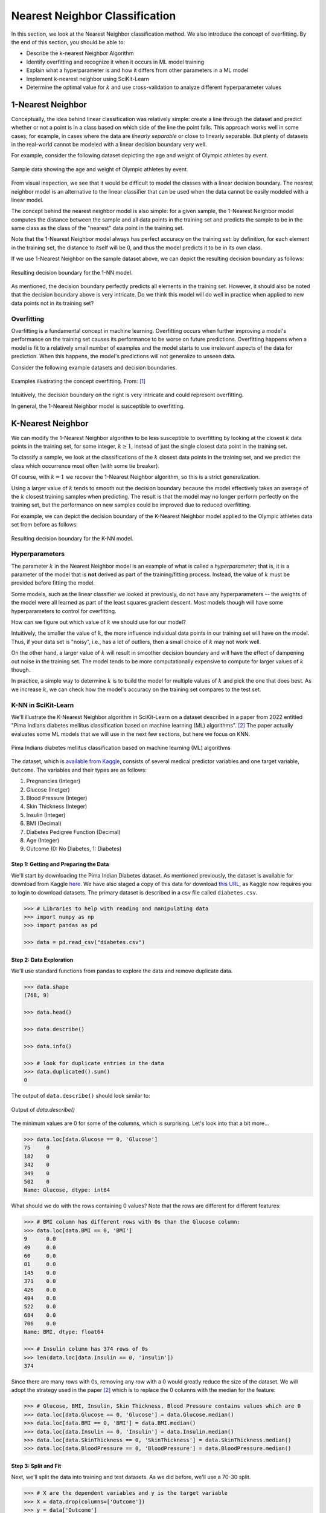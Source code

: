 Nearest Neighbor Classification
===============================

In this section, we look at the Nearest Neighbor classification method. We also introduce the 
concept of overfitting. By the end of this section, you should be able to:

* Describe the k-nearest Neighbor Algorithm
* Identify overfitting and recognize it when it occurs in ML model training
* Explain what a hyperparameter is and how it differs from other parameters in a ML model
* Implement k-nearest neighbor using SciKit-Learn
* Determine the optimal value for :math:`k` and use cross-validation to analyze different
  hyperparameter values


1-Nearest Neighbor
------------------

Conceptually, the idea behind linear classification was relatively simple: create a 
line through the dataset and predict whether or not a point is in a class based 
on which side of the line the point falls. This approach works well in some cases; for example, 
in cases where the data are *linearly separable* or close to 
linearly separable. But plenty of datasets in the real-world cannot be modeled with 
a linear decision boundary very well.

For example, consider the following dataset depicting the age and weight of Olympic athletes 
by event. 

.. figure:: ./images/age_weight_olymp.png
    :width: 1000px
    :align: center
    :alt: Sample data showing the age and weight of Olympic athletes by event.

    Sample data showing the age and weight of Olympic athletes by event.

From visual inspection, we see that it would be difficult to model the classes with a linear 
decision boundary. The nearest neighbor model is an alternative to the linear classifier that can be 
used when the data cannot be easily modeled with a linear model.

The concept behind the nearest neighbor model is also simple: for a given sample, the 1-Nearest
Neighbor model computes the distance between the sample and all data points in the training set and
predicts the sample to be in the same class as the class of the "nearest" data point in the training
set. 

Note that the 1-Nearest Neighbor model always has perfect accuracy on the training set: by
definition, for each element in the training set, the distance to itself will be 0, and thus the
model predicts it to be in its own class.

If we use 1-Nearest Neighbor on the sample dataset above, we can depict the resulting decision 
boundary as follows:

.. figure:: ./images/1-NN_decision_boundary.png
    :width: 1000px
    :align: center
    :alt: Resulting decision boundary for the 1-NN model. 

    Resulting decision boundary for the 1-NN model. 

As mentioned, the decision boundary perfectly predicts all elements in the training set. However, it
should also be noted that the decision boundary above is very intricate. Do we think this model will
do well in practice when applied to new data points not in its training set? 


Overfitting
^^^^^^^^^^^

Overfitting is a fundamental concept in machine learning. Overfitting occurs when further 
improving a model's performance 
on the training set causes its performance to be worse on future predictions. Overfitting happens 
when a model is fit to a relatively small number of examples and the model starts to use irrelevant 
aspects of the data for prediction. When this happens, the model's predictions will not generalize 
to unseen data. 

Consider the following example datasets and decision boundaries. 

.. figure:: ./images/overfitting2.png
    :width: 1000px
    :align: center
    :alt: Examples illustrating the concept overfitting.

    Examples illustrating the concept overfitting. From: [1]_

Intuitively, the decision boundary on the right is very intricate and could represent 
overfitting. 

In general, the 1-Nearest Neighbor model is susceptible to overfitting. 


K-Nearest Neighbor 
------------------

We can modify the 1-Nearest Neighbor algorithm to be less susceptible to overfitting by looking at 
the closest :math:`k` data points in the training set, for some integer, :math:`k\geq 1`, instead 
of just the single closest data point in the training set. 

To classify a sample, we look at the classifications of the :math:`k` closest data points in the 
training set, and we predict the class which occurrence most often (with some tie breaker).

Of course, with :math:`k=1` we recover the 1-Nearest Neighbor algorithm, so this is a strict 
generalization. 

Using a larger value of :math:`k` tends to smooth out the decision boundary because the model 
effectively takes an average of the :math:`k` closest training samples when predicting. 
The result is that 
the model may no longer perform perfectly on the training set, but the performance on new samples 
could be improved due to reduced overfitting.

For example, we can depict the decision boundary of the K-Nearest Neighbor model applied to the 
Olympic athletes data set from before as follows: 

.. figure:: ./images/K-NN_decision_boundary.png
    :width: 1000px
    :align: center
    :alt: Resulting decision boundary for the K-NN model. 

    Resulting decision boundary for the K-NN model.


Hyperparameters
^^^^^^^^^^^^^^^

The parameter :math:`k` in the Nearest Neighbor model is an example of what is called a
*hyperparameter*; that is, it is a parameter of the model that is **not** derived as part of the
training/fitting process. Instead, the value of :math:`k` must be provided before fitting the model. 

Some models, such as the linear classifier we looked at previously, do not have any hyperparameters
-- the weights of the model were all learned as part of the least squares gradient descent. Most
models though will have some hyperparameters to control for overfitting. 

How can we figure out which value of :math:`k` we should use for our model?

Intuitively, the smaller the value of :math:`k`, the more influence individual data points 
in our training set will have on the model. Thus, if your data set is "noisy", i.e., has a lot of 
outliers, then a small choice of :math:`k` may not work well. 

On the other hand, a larger value of :math:`k` will result in smoother decision boundary and will 
have the effect of dampening out noise in the training set. The model tends to be 
more computationally expensive to compute for larger values of :math:`k` though. 

In practice, a simple way to determine :math:`k` is to build the model for multiple values of 
:math:`k` and pick the one that does best. As we increase :math:`k`, we can check how the model's
accuracy on the training set compares to the test set. 


K-NN in SciKit-Learn
^^^^^^^^^^^^^^^^^^^^

We'll illustrate the K-Nearest Neighbor algorithm in SciKit-Learn on a dataset described in a 
paper from 2022 entitled "Pima Indians diabetes mellitus classification based on machine 
learning (ML) algorithms". [2]_ The paper actually evaluates some ML models that we will 
use in the next few sections, but here we focus on KNN. 

.. figure:: ./images/Pima_Indians_Diabetes_Paper.png
    :width: 1000px
    :align: center
    :alt: Pima Indians diabetes mellitus classification based on machine learning (ML) algorithms 

    Pima Indians diabetes mellitus classification based on machine learning (ML) algorithms

The dataset, which is
`available from Kaggle <https://www.kaggle.com/datasets/uciml/pima-indians-diabetes-database?resource=download>`_,
consists of several medical predictor variables and one target variable, ``Outcome``. The variables
and their types are as follows:

1. Pregnancies (Integer)
2. Glucose (Inetger)
3. Blood Pressure (Integer)
4. Skin Thickness (Integer)
5. Insulin (Integer)
6. BMI (Decimal)
7. Diabetes Pedigree Function (Decimal)
8. Age (Integer)
9. Outcome (0: No Diabetes, 1: Diabetes)


Step 1: Getting and Preparing the Data
~~~~~~~~~~~~~~~~~~~~~~~~~~~~~~~~~~~~~~

We'll start by downloading the Pima Indian Diabetes dataset. As mentioned previously, the dataset is
available for download from Kaggle
`here <https://www.kaggle.com/datasets/uciml/pima-indians-diabetes-database?resource=download>`_. 
We have also staged a copy of this data for download
`this URL <https://raw.githubusercontent.com/joestubbs/coe379L-sp24/master/datasets/unit02/diabetes.csv>`_,
as Kaggle now requires you to login to download datasets.
The primary dataset is described in a csv file called ``diabetes.csv``.

.. code-block:: python

  >>> # Libraries to help with reading and manipulating data
  >>> import numpy as np
  >>> import pandas as pd

  >>> data = pd.read_csv("diabetes.csv")


Step 2: Data Exploration
~~~~~~~~~~~~~~~~~~~~~~~~

We'll use standard functions from pandas to explore the data and remove duplicate data. 

.. code-block:: python

    >>> data.shape
    (768, 9)

    >>> data.head()

    >>> data.describe()  

    >>> data.info()

    >>> # look for duplicate entries in the data
    >>> data.duplicated().sum()
    0

The output of ``data.describe()`` should look similar to:

.. figure:: ./images/Pima-Indians-describe-0s.png
    :width: 1000px
    :align: center
    :alt: Output of data.describe()

    Output of `data.describe()`

The minimum values are 0 for some of the columns, which is surprising. Let's look into that a bit
more...

.. code-block:: python

    >>> data.loc[data.Glucose == 0, 'Glucose']
    75     0
    182    0
    342    0
    349    0
    502    0
    Name: Glucose, dtype: int64

What should we do with the rows containing 0 values?  Note that the rows are different 
for different features:

.. code-block:: python

    >>> # BMI column has different rows with 0s than the Glucose column:
    >>> data.loc[data.BMI == 0, 'BMI']
    9      0.0
    49     0.0
    60     0.0
    81     0.0
    145    0.0
    371    0.0
    426    0.0
    494    0.0
    522    0.0
    684    0.0
    706    0.0
    Name: BMI, dtype: float64

    >>> # Insulin column has 374 rows of 0s
    >>> len(data.loc[data.Insulin == 0, 'Insulin']) 
    374

Since there are many rows with 0s, removing any row with a 0 would greatly reduce the size 
of the dataset. We will adopt the strategy used in the paper [2]_ which is to replace the 0 columns 
with the median for the feature:

.. code-block:: python

    >>> # Glucose, BMI, Insulin, Skin Thickness, Blood Pressure contains values which are 0
    >>> data.loc[data.Glucose == 0, 'Glucose'] = data.Glucose.median()
    >>> data.loc[data.BMI == 0, 'BMI'] = data.BMI.median()
    >>> data.loc[data.Insulin == 0, 'Insulin'] = data.Insulin.median()
    >>> data.loc[data.SkinThickness == 0, 'SkinThickness'] = data.SkinThickness.median()
    >>> data.loc[data.BloodPressure == 0, 'BloodPressure'] = data.BloodPressure.median()


Step 3: Split and Fit
~~~~~~~~~~~~~~~~~~~~~

Next, we'll split the data into training and test datasets. As we did before, we'll use a 70-30
split. 

.. code-block:: python

    >>> # X are the dependent variables and y is the target variable
    >>> X = data.drop(columns=['Outcome'])
    >>> y = data['Outcome']

    >>> # Library to split data 
    >>> from sklearn.model_selection import train_test_split

    >>> # Spliting the data in 70:30 ratio
    >>> X_train, X_test, y_train, y_test = train_test_split(X, y, test_size=0.3, stratify=y, random_state=1)

    >>> X_train.shape
    (537, 8)

    >>> X_test.shape
    (231, 8)

We'll use the ``KNeighborsClassifier`` class from the ``sklearn.neighbors`` module to instantiate a 
KNN model. 

To begin, we'll use a :math:`k` value of 3.

.. code-block:: python

    >>> from sklearn.neighbors import KNeighborsClassifier

    >>> # instantiate the model
    >>> knn = KNeighborsClassifier(n_neighbors=3)

    >>> # fit the model to the training set
    >>> knn.fit(X_train, y_train)    


Step 4: Validation and Assessment
~~~~~~~~~~~~~~~~~~~~~~~~~~~~~~~~~

Finally, we check the accuracy of the model on the test 
ans training data set. As before, we'll use the ``accuracy_score`` convenience function.

.. code-block:: python

    >>> # Check the accuracy on the test data
    >>> from sklearn.metrics import accuracy_score, recall_score, precision_score, f1_score

    >>> accuracy_test=accuracy_score(y_test, knn.predict(X_test))
    >>> print('Accuracy of knn on test data is : {:.2}'.format(accuracy_test))

    >>> # Check accuracy on the training data
    >>> accuracy_train=accuracy_score(y_train, knn.predict(X_train))
    >>> print('Accuracy of knn on train data is : {:.2}'.format(accuracy_train))

    Accuracy of knn on test data is : 0.68
    Accuracy of knn on train data is : 0.85


Cross-Validation
----------------

Let's return to the matter of deterining the value for the *k* in the KNN model. In the code above, 
we simply chose a value of *k=3* without any thought. We can do better. 

At a high level, the approach we will take is to train a bunch of different KNN models for
different values of *k* and see which one does the best, but some care is required when determining 
which datasets to use for training and testing. 

When we are trying to determine the optimal values of hyperparameters, such as the :math:`k` in 
the K-Nearest Neighbor model, repeated use of the same training set/testing set split can 
lead to overfitting *on the test set*. It is possible for knowledge about the test set to 
"leak" into our training process because we could tweak the hyperparameters to achieve high 
performance on the test set.

To prevent this from happening, we can partition the data set into 3 sets instead of just 2.
We would have a training set and a validation set, used to train and find the optimal 
hyperparameters, respectively, and finally we use the test set for measuring the accuracy 
of the model only after all training and validation has completed. 

However, partitioning the dataset into 3 sets drastically reduces the amount of data we 
can use for training our model. The quality of the model also could depend on how we choose 
to split data between the training and validation sets. 

To get around these issues, we can use a technique called cross-validation, or 
:math:`k`-fold cross-validation. With cross-validation, we still keep a separate test set 
for the final accuracy assessment, but we do not require a separate validation set. 

Instead, we split the training set up into :math:`k` subsets (as in :math:`k`-fold cross 
validation). For each integer between 1 and :math:`k`, the following procedure is performed:

1. The model is trained using :math:`k-1` of the data subsets.
2. The resulting model is validated on the remaining subset.

The performance metric measured and reported by the :math:`k`-fold cross-validation is then 
the average of the performance values computed in each of the step 2s above. 


.. figure:: ./images/k-fold-cross-validation.png
    :width: 1000px
    :align: center
    :alt: Pictorial representation of K-fold Cross-Validation

    Pictorial representation of K-fold Cross-Validation. From: [3]_


Cross-Validation in SciKit-Learn
^^^^^^^^^^^^^^^^^^^^^^^^^^^^^^^^

Let's see how to use the idea of cross-validation in SciKit-Learn. We'll continue with the 
above Pima Indian diabetes example and use cross-validation to find the optimal value 
of :math:`k`. 

The SciKit-Learn library provides the ``GridSearchCV`` convenience class as part of the 
``sklearn.model_selection`` module. With ``GridSearchCV``, we ask SciKit-Learn to use 
repeated :math:`k`-fold cross-validation to find an optimal hyperparameter. 

Instead of instantiating the model (in our case, ``KNeighborsClassifier``) with the value 
of the hyperparameter, we do not pass the hyperparameter at all:

.. code-block:: python

    >>> # we do not pass a value for k here
    >>> knn_search_accuracy = KNeighborsClassifier()

We create a dictionary of the hyperparameters that we want to search for. The keys must be 
the exact parameter names for the model constructor, and the values should be the range 
of possible values (as an iterable) for the hyperparameter that we want to search in. 
For example:

.. code-block:: python

    >>> # Create a dictionary of all values we want to test for n_neighbors
    >>> # note the use of 'n_neighbors', which is the exact function parameter name to the 
    >>> # KNeighborsClassifier constructor
    >>> # representing the hyperparameter we are looking to optimize
    >>> param_grid = {"n_neighbors": np.arange(1, 100)}    


Then, we instantiate a ``GridSearchCV`` object, passing our model, the dictionary of 
hyperparameters and a parameter ``cv`` which is how many folds to use (5 is a typical number 
of folds to use).

.. code-block:: python

    >>> from sklearn.model_selection import GridSearchCV
    >>> knn_gscv = GridSearchCV(knn_search_accuracy, param_grid, cv=5)

Finally, we use the ``fit()`` method of the ``GridSearchCV`` class. This performs model 
fitting using :math:`k`-fold cross-validation in a loop for each possible parameter value
specified in our dictionary. 

.. code-block:: python

    >>> # for each parameter in our param_grid, for each possible value, 
    >>> # fit model to data using cv folds and compute the accuracy
    >>> knn_gscv.fit(X_train, y_train)

Once completed, we can use the ``best_params_`` attribute to see the optimal values found:

.. code-block:: python

    >>> # After the model has been fit, check top performing n_neighbors value
    >>> knn_gscv.best_params_
    {'n_neighbors': 13}

This tells us that a :math:`k` value of 13 was determined to be optimal for the Pima Indian
diabetes dataset. 

We can get the specific model that was optimal using the ``best_estimator_`` attribute. This 
attribute is exactly a single KNN estimator (model) and thus has methods such as 
``predict()`` which can be used to predict values on new data, etc. 

   >>> best_knn = knn_gscv.best_estimator_


We can then use the ``predict()`` method of the ``best_knn`` object itself to predict 
with the model trained with the optimal value of :math:`k`:

.. code-block:: python3

    >>> accuracy_test=accuracy_score(y_test, best_knn.predict(X_test))
    >>> print(f"Accuracy on the test data set for the model produced with the optimal k is: {accuracy_test}")

    >>> # Check accuracy on the training data
    >>> accuracy_train=accuracy_score(y_train, best_knn.predict(X_train))
    >>> print('Accuracy of on train data for the model produced with the optimal k is: {:.2}'.format(accuracy_train))    

    Accuracy on the test data set for the model produced with the optimal k is: 0.7186147186147186
    Accuracy of on train data for the model produced with the optimal k is: 0.8


Improving Recall Through GridSearchCV 
-------------------------------------

Recall that for this particular model, we'd like to optimize recall to minimize the number of 
false negatives. We're going to explore two ways to do that. The first one is conceptually 
simple: we'll use GridSearchCV to find the value of the hyperparameter *k* that optimizes 
recall. 

To do this, we need only a small tweak to the code we used above. When constructing the 
GridSearchCV object, we'll pass an additional parameter, ``scoring="recall"``. The 
``scoring`` parameter which is the function used to evaluate the performance of the 
cross-validated model on the test set. We can pass a sinlge string argument to refer to 
the scoring function we want to optimize -- in this case, the ``"recall"`` function. 

.. code-block:: python

    >>> knn_search_recall = KNeighborsClassifier()
    >>> # specify the recall function to use when scoring 
    >>> knn_gscv2 = GridSearchCV(knn_search_recall, param_grid, cv=5, scoring="recall")
    
    >>> # rest of the code is same as above ---
    >>> # fit the set of models
    >>> knn_gscv2.fit(X_train, y_train)
    
    >>> # hyperparameter values for the best model
    >>> knn_gscv2.best_params_
    {'n_neighbors': 7}

    >>> # find the optimal model 
    >>> best_recall = knn_gscv2.best_estimator_

We can then compare the recall performance of this model to the previous ones.

.. code-block:: python

    >>> # the list of models we want to test 
    >>> models = [knn, best_knn, best_recall]
    >>> for m in models: 
    >>>     # Recall on test data
    >>>     recall_test=recall_score(y_test, m.predict(X_test))
    >>>     print(f'Recall of {m} on test data is : {recall_test}')
    >>>     # Recall on training data
    >>>     recall_train=recall_score(y_train, m.predict(X_train))
    >>>     print(f'Recall of {m} on train data is : {recall_train}')

The output should be similar to: 

.. code-block:: text 

    Recall of KNeighborsClassifier(n_neighbors=3) on test data is : 0.49382716049382713
    Recall of KNeighborsClassifier(n_neighbors=3) on train data is : 0.7486631016042781

    Recall of KNeighborsClassifier(n_neighbors=13) on test data is : 0.5061728395061729
    Recall of KNeighborsClassifier(n_neighbors=13) on train data is : 0.6203208556149733

    Recall of KNeighborsClassifier(n_neighbors=7) on test data is : 0.5432098765432098
    Recall of KNeighborsClassifier(n_neighbors=7) on train data is : 0.6684491978609626

We see that using :math:`k=7` optimizes recall on the test dataset. 

.. note:: 

    GridSearchCV is a general method that works with any model, so the techniques above apply 
    to any type of hyperparameter search, not just KNN. 

.. note::

    While in this particular example, we are trying to optimize recall, note that the above method
    works for any supported scoring method. For a list of built in scoring methods, see the
    `SciKit-Learn scoring parameters <https://scikit-learn.org/stable/modules/model_evaluation.html#scoring-parameter>`_.
    It is also possible to write your own; for more on that topic, refer to the
    `SciKit-Learn docs <https://scikit-learn.org/stable/modules/model_evaluation.html#implementing-your-own-scoring-object>`_.


Improving Recall via the Decision Threshold 
-------------------------------------------

Let's look at a second method for improving recall related to the decision function learned by a 
model. Like the previous section, the method we present can be used generally for classification 
models; it is not restricted to KNN. It can also be used to improve precision instead, as will be 
apparent from the description of the method. 

Recall that classifiers use *decision functions* for predicting which class label a numeric value 
belongs to. Remember that when you fit a model such as Linear Classification, KNN, etc., to a 
dataset, you are dealing with numeric data, and to convert a numeric value to a class label a 
threshold is used. If :math:`t` is our threshold, then the decision function works using a simple
rule:

**Decision Rule:**

* If :math:`m(d) >= t` then :math:`d \in C`
* If :math:`m(d) < t` then :math:`d \not\in C`

where :math:`m(d)` is the (numeric) model learned and applied to the data point :math:`d`. 

For each classifier, SciKit-Learn has implemented a *default* threshold, which is typically 0.5.
This default threshold is what is used in calls to ``predict()``. But there is another function
available on the model, the ``predict_proba()`` function. This function returns the raw numeric
values output by the model as an array, 1 value for each possible (target) class label. 

For example, let's look at the following code: 

.. code-block:: python

   >>> # call the predict method using the first model (knn) on the first 10 samples 
   >>> knn.predict(X_test.iloc[0:10])
   array([0, 1, 0, 0, 0, 0, 1, 1, 1, 0])

   >>> # call the predict_proba method on the same samples: 
   >>> knn.predict_proba(X_test.iloc[0:10])
   >>> # output array -- the first column is decision function for class 0 and second column for class 1
   array([[1.        , 0.        ],
          [0.        , 1.        ],
          [0.66666667, 0.33333333],
          [1.        , 0.        ],
          [0.66666667, 0.33333333],
          [1.        , 0.        ],
          [0.33333333, 0.66666667],
          [0.33333333, 0.66666667],
          [0.        , 1.        ],
          [1.        , 0.        ]])

These outputs can be interpreted as the probabilities associated with each possible output label. 
In the case above, the first column represents the probability of the class being 0 (i.e., not 
diabetes) while the second column represents the probability of the class being 1 (i.e., has 
diabetes). 

And notice that the values agree with the ``predict()`` function output:

* Row 1: ``predict()`` is 0 and ``predict_proba`` is [1., 0.] (i.e., 100% likely to be 0, 0% likely
  to be 1).
* Row 2: ``predict()`` is 1 and ``predict_proba`` is [0., 1] (i.e., 0% likely to be 0, 100% likely
  to be 1).
* Row 3: ``predict()`` is 0 and ``predict_proba`` is [0.6667, 0.3333] (i.e., 67% likely to be 0, 33%
  likely to be 1).

and so on.

This suggests a method for improving recall -- that is, reducing false negatives: To reduce false
negatives, we can change the threshold so that the model predicts a negative label only when it is
more confident. 

*Discussion:* How should we modify the threshold to make recall increase? 

To improve recall (i.e., reduce false negatives) we should decrease the decision threshold so that
the model is more likely to predict that a sample belongs to the "has diabetes" class. By decreasing 
the decision threshold, in effect we require that the model be more confident that the label 
is not in the label before predicting it as such. 

We can implement a modified version of the predict function that uses an aribtrary decision 
threshold in a straight-forward way.

Observe that the two columns returned by the ``predict_proba()`` are actually redundant -- 
we really only need one of the columns to make a classification decision. We'll implement 
our modified decision function assuming we are passed an array of scores for the positive 
class; that is, the left column (column 1) in the output of ``predict_proba()``. In this way,
it will agree with our **Decision Rule** above. 

An example implementation is given below: 

.. code-block:: python

    >>> def modified_predict(y_probs, threshold):
    >>>     """
    >>>     Returns modified predictions for a collection of raw probabilities, `y_probs`
    >>>     given a decision threshold, `threshold`.
    >>>     """
    >>>     result = []
    >>>     # iterate over the raw probabilities
    >>>     for y in y_probs:
    >>>         # compare each one to the threshold
    >>>         if y >= threshold:
    >>>             result.append(1)
    >>>         else:
    >>>             result.append(0)
    >>>     return result

We can now use our ``modified_predict()`` function in conjunction with the ``predict_proba()``
function to predict labels based on different thresholds. We just have to remember to 
pass the left column (column 1) of output from ``predict_proba()``.

.. code-block:: python

    >>> y_probs = knn.predict_proba(X_test)[0:10,1]
    
    >>> # use a decision threshold of 0.3
    >>> modified_predict(y_probs, 0.3)
    [0, 1, 1, 0, 1, 0, 1, 1, 1, 0]

Compare the output of the ``modified_predict()`` to that of the original 
``knn.predict()``

.. code-block:: python

    >>> # new output
    >>> modified_predict(y_probs, 0.3)
    [0, 1, 1, 0, 1, 0, 1, 1, 1, 0]
    
    >>> # original output 
    >>> knn.predict(X_test.iloc[0:10])
    [0, 1, 0, 0, 0, 0, 1, 1, 1, 0])

We see that the modified predict function has classified two additional data points as 
"has diabetes". The threshold for classifying a sample as "has diabetes" has been decreased 
from the default value of 0.5. 

What do you think would happen if we changed 0.3 to 0.8? 

*Solution:* 

.. toggle:: 

   .. code-block:: python
       
       >>> modified_predict(y_probs, 0.8)
       [0, 1, 0, 0, 0, 0, 0, 0, 1, 0]
 
As expected, we see a lot more data points have been classified as "does not have diabetes."

*Discussion:* What do you think is happening to precision and recall as the threshold changes? 

By decreasing the threshold, the model will predict more data points as being in the "has diabetes"
class and fewer as being in the "not diabetes". Therefore, we expect FPs (false positives) to 
**increase** while FNs (false negatives) should **decrease**. As a result, recall will improve 
while precision will go down. 

Let's create a function to print a simple confusion matrix for a model on some given data, 
X and y, for a given threshold. The function signature will look like this: 

.. code-block:: python

    >>> def confusion_matrix_for_threshold(X, y, model, threshold):
    >>>     """
    >>>     Print a simple confusion matrix for the model, `model` on the data `X`, `y` 
    >>>     for a given decision threshold, `0 \leq threshold \leq 1`.
    >>>     """

How should we implement this function? We could use the ``ConfusionMatrixDisplay`` class 
that we have seen before from sklearn, but this time we'll instead implement one 
using the ``confusion_matrix()`` from the same ``sklearn.metrics`` module. The 
``confusion_matrix()`` function returns the raw values, as a numpy ndarray, so it can be more 
convenient to work with in code. We'll create a Pandas DataFrame out of it, just so 
that we can give it some nice labels for the rows and columns. 

.. toggle::

   .. code-block:: python
   
       >>> from sklearn.metrics import confusion_matrix
   
       >>> def confusion_matrix_for_threshold(X, y, model, threshold):
       >>>     # first, get the raw scores 
       >>>     y_probs = model.predict_proba(X)[:,1]
       >>>     # then, get the modified labels 
       >>>     y_modified_pred = modified_predict(y_probs, threshold)
       >>>     # print a simple confusion matrix as a pandas dataframe so that 
       >>>     # we can label the rows and columns 
       >>>     print(pd.DataFrame(confusion_matrix(y, y_modified_pred),
       >>>                     columns=['Predicted_False', 'Predicted_True'], 
       >>>                     index=['Actual_False', 'Actual_True']))

We can now invoke our function with different thresholds and different models: 

.. code-block:: python

    >>> confusion_matrix_for_threshold(X_test, y_test, knn, 0.5)    
              Predicted_False  Predicted_True
    Actual_False              117              33
    Actual_True                41              40

.. code-block:: python

    >>> confusion_matrix_for_threshold(X_test, y_test, knn, 0.3)
                  Predicted_False  Predicted_True
    Actual_False               71              79
    Actual_True                19              62

.. code-block:: python3 
    
    >>> models = [knn, knn_gscv.best_estimator_, knn_gscv2.best_estimator_]
    >>> thresholds = [0.8, 0.5, 0.3]
    >>> for m in models:
    >>>     print(f'Model: {m}\n')
    >>>     for t in thresholds:
    >>>         print(f'threshold: {t}')
    >>>         confusion_matrix_for_threshold(X_test, y_test, m, t)    

Thus, we see that we can improve both recall and precision by adjusting the decision threshold. 
But keep in mind, that by improving one, we necessarily make the other worse. This is sometimes
referred to as the **Precision-Recall Curve**. 

We can even plot it using the matplotlib and the ``precision_recall_curve()`` function from sklearn.
This function takes two arguments: 

* ``y_true``: The first argument should be the actual targets (e.g., ``y_train`` or ``y_test``,
  etc).
* ``probas_pred``: The second argument should be the raw numeric scores returned by your model on 
  the corresponding input. For example, pass the values returned by the ``predict_proba()`` function 
  called on the input associated with the first argument (e.g. ``X_train`` or ``X_test``, etc.)

The function then computes the recall and precision scores for a fixed set of thresholds. It returns 
three arguments:

* ``precision``: ndarray of the precision scores. 
* ``recall``: ndarray of the recall scores. 
* ``thresholds``: ndarray of the thresholds used. Note that sklean automatically determines which 
  thresholds to use based on the unique probability values in the second input, ``probas_pred``. 
  That is, it uses all possible thresholds that could impact the Precision-Recall curve. 

Here is some sample code: 

.. code-block:: python

    >>> from sklearn.metrics import precision_recall_curve
    >>> from matplotlib import pyplot as plt

    >>> def plot_precision_recall_vs_threshold(precisions, recalls, thresholds):
    >>>     plt.figure(figsize=(8, 8))
    >>>     plt.title("Precision and Recall Scores as a function of the decision threshold")
    >>>     plt.plot(thresholds, precisions[:-1], "b--", label="Precision")
    >>>     plt.plot(thresholds, recalls[:-1], "g-", label="Recall")
    >>>     plt.ylabel("Score")
    >>>     plt.xlabel("Decision Threshold")
    >>>     plt.legend(loc='best')

    >>> # generate the probabilities on the test set; here we could use any model
    >>> y_probs = knn.predict_proba(X_test)[0:,1]

    >>> # the precision_recall_curve function from sklearn returns three parameters  
    >>> precisions, recalls, thresholds = precision_recall_curve(y_test, y_probs)
    >>> plot_precision_recall_vs_threshold(precisions, recalls, thresholds)

.. figure:: ./images/precision-recall-curve-plot.png
    :width: 1000px
    :align: center


KNN For Regression
------------------

We conclude by remarking that the K-Nearest Neighbor algorithm can be used for regression tasks 
as well. The idea is simply to use a function of the :math:`k` nearest neighbors, such as the 
average or median, in the training set to compute the prediction on a new sample. 

The SciKit-Learn package includes the ``KNeighborsRegressor`` class for using the 
K-Nearest Neighbor algorithm to model continuous classes. See the
`relevant documentation <https://scikit-learn.org/stable/modules/generated/sklearn.neighbors.KNeighborsRegressor.html>`_
for more information.


Additional Resources
--------------------

* Adapted from: 
  `COE 379L: Software Design For Responsible Intelligent Systems <https://coe-379l-sp24.readthedocs.io/en/latest/index.html>`_
* `UC Berkeley CS189/289A: Introduction to Machine Learning. <https://people.eecs.berkeley.edu/~jrs/papers/machlearn.pdf>`_
* `SciKit-Learn: GridSearchCV <https://scikit-learn.org/stable/modules/generated/sklearn.model_selection.GridSearchCV.html>`_
* `SciKit-Learn: Cross-Validation <https://scikit-learn.org/stable/modules/cross_validation.html>`_
* `SciKit-Learn: Scoring Parameters <https://scikit-learn.org/stable/modules/model_evaluation.html#scoring-parameter>`_
* `SciKit-Learn: KNN Regressor <https://scikit-learn.org/stable/modules/generated/sklearn.neighbors.KNeighborsRegressor.html>`_

References
^^^^^^^^^^

.. [1] `UC Berkeley CS189/289A: Introduction to Machine Learning. <https://people.eecs.berkeley.edu/~jrs/papers/machlearn.pdf>`_
.. [2] `Chang V, Bailey J, Xu QA, Sun Z. Pima Indians diabetes mellitus classification based on machine learning (ML) algorithms. Neural Comput Appl. 2022 Mar 24:1-17. <https://doi.org/10.1007/s00521-022-07049-z>`_
.. [3] `Cross-Validation: Evaluating Estimator Performance. Sklean 1.3.2 Documentation. <https://scikit-learn.org/stable/modules/cross_validation.html>`_
